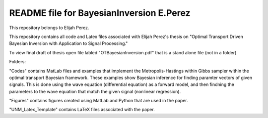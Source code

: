 ++++++++++++++++++++++++++++++++++++++++++++++++++++++++++++++++++
README file for BayesianInversion E.Perez
++++++++++++++++++++++++++++++++++++++++++++++++++++++++++++++++++

This repository belongs to Elijah Perez. 

This repository contains all code and Latex files associated with Elijah Perez's thesis on "Optimal Transport Driven Bayesian Inversion with Application to Signal Processing."

To view final draft of thesis open file labled "OTBayesianInversion.pdf" that is a stand alone file (not in a folder) 

Folders:

"Codes" contains MatLab files and examples that implement the Metropolis-Hastings within Gibbs sampler within the optimal transport Bayesian framework. These examples show Bayesian inference for finding paramter vectors of given signals. This is done using the wave equation (differential equation) as a forward model, and then findning the parameters to the wave equation that match the given signal (nonlinear regression).

"Figures" contains figures created using MatLab and Python that are used in the paper.

"UNM_Latex_Template" contains LaTeX files associated with the paper.
